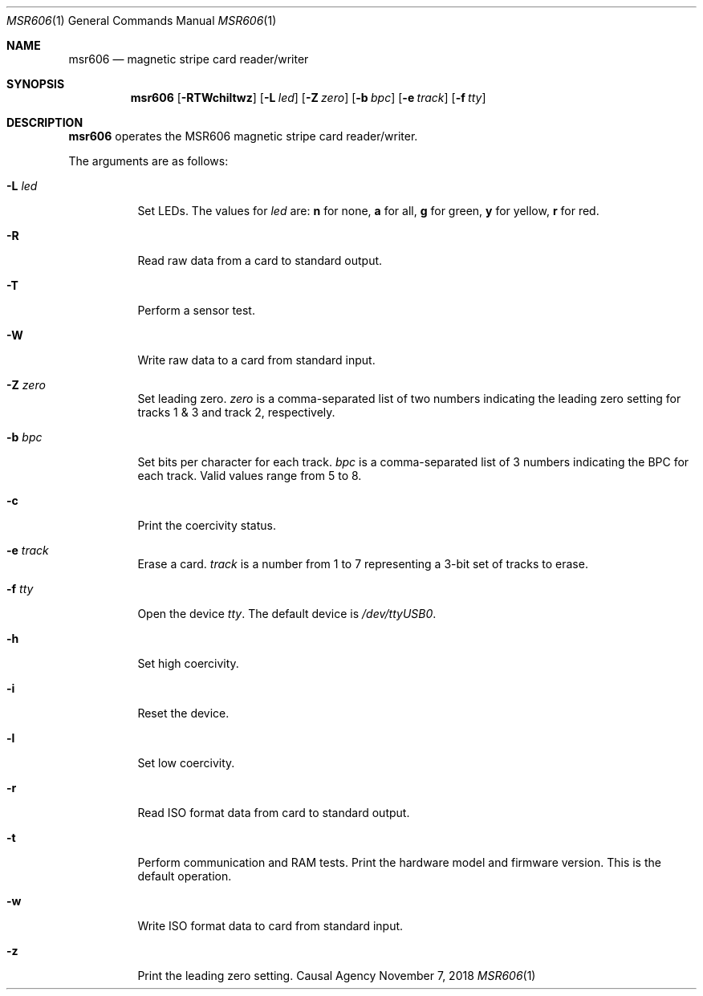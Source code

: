 .Dd November 7, 2018
.Dt MSR606 1
.Os "Causal Agency"
.
.Sh NAME
.Nm msr606
.Nd magnetic stripe card reader/writer
.
.Sh SYNOPSIS
.Nm
.Op Fl RTWchiltwz
.Op Fl L Ar led
.Op Fl Z Ar zero
.Op Fl b Ar bpc
.Op Fl e Ar track
.Op Fl f Ar tty
.
.Sh DESCRIPTION
.Nm
operates the MSR606 magnetic stripe card reader/writer.
.
.Pp
The arguments are as follows:
.Bl -tag -width Ds
.
.It Fl L Ar led
Set LEDs.
The values for
.Ar led
are:
.Sy n
for none,
.Sy a
for all,
.Sy g
for green,
.Sy y
for yellow,
.Sy r
for red.
.
.It Fl R
Read raw data from a card to standard output.
.
.It Fl T
Perform a sensor test.
.
.It Fl W
Write raw data to a card from standard input.
.
.It Fl Z Ar zero
Set leading zero.
.Ar zero
is a comma-separated list of two numbers
indicating the leading zero setting
for tracks 1 & 3
and track 2,
respectively.
.
.It Fl b Ar bpc
Set bits per character for each track.
.Ar bpc
is a comma-separated list of 3 numbers
indicating the BPC for each track.
Valid values range from 5 to 8.
.
.It Fl c
Print the coercivity status.
.
.It Fl e Ar track
Erase a card.
.Ar track
is a number from 1 to 7
representing a 3-bit set
of tracks to erase.
.
.It Fl f Ar tty
Open the device
.Ar tty .
The default device is
.Pa /dev/ttyUSB0 .
.
.It Fl h
Set high coercivity.
.
.It Fl i
Reset the device.
.
.It Fl l
Set low coercivity.
.
.It Fl r
Read ISO format data from card to standard output.
.
.It Fl t
Perform communication and RAM tests.
Print the hardware model and firmware version.
This is the default operation.
.
.It Fl w
Write ISO format data to card from standard input.
.
.It Fl z
Print the leading zero setting.
.El
